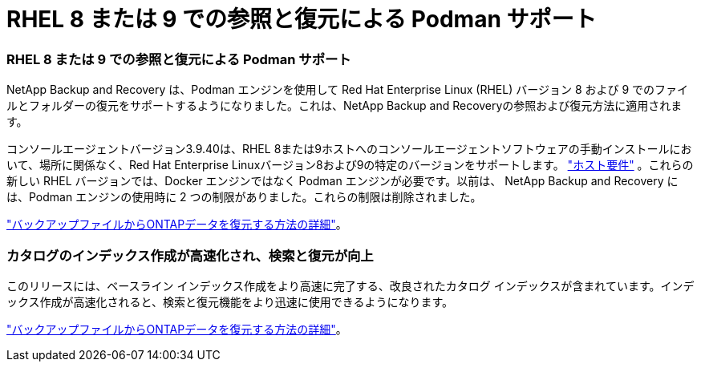 = RHEL 8 または 9 での参照と復元による Podman サポート
:allow-uri-read: 




=== RHEL 8 または 9 での参照と復元による Podman サポート

NetApp Backup and Recovery は、Podman エンジンを使用して Red Hat Enterprise Linux (RHEL) バージョン 8 および 9 でのファイルとフォルダーの復元をサポートするようになりました。これは、NetApp Backup and Recoveryの参照および復元方法に適用されます。

コンソールエージェントバージョン3.9.40は、RHEL 8または9ホストへのコンソールエージェントソフトウェアの手動インストールにおいて、場所に関係なく、Red Hat Enterprise Linuxバージョン8および9の特定のバージョンをサポートします。 https://docs.netapp.com/us-en/console-setup-admin/task-prepare-private-mode.html#step-3-review-host-requirements["ホスト要件"^] 。これらの新しい RHEL バージョンでは、Docker エンジンではなく Podman エンジンが必要です。以前は、 NetApp Backup and Recovery には、Podman エンジンの使用時に 2 つの制限がありました。これらの制限は削除されました。

https://docs.netapp.com/us-en/data-services-backup-recovery/prev-ontap-restore.html["バックアップファイルからONTAPデータを復元する方法の詳細"]。



=== カタログのインデックス作成が高速化され、検索と復元が向上

このリリースには、ベースライン インデックス作成をより高速に完了する、改良されたカタログ インデックスが含まれています。インデックス作成が高速化されると、検索と復元機能をより迅速に使用できるようになります。

https://docs.netapp.com/us-en/data-services-backup-recovery/prev-ontap-restore.html["バックアップファイルからONTAPデータを復元する方法の詳細"]。
